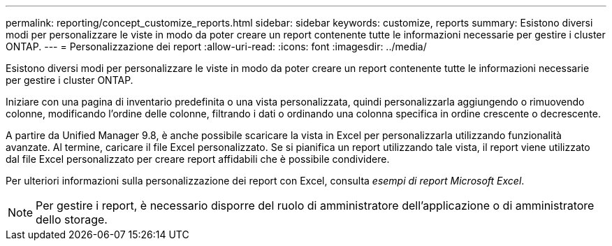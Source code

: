 ---
permalink: reporting/concept_customize_reports.html 
sidebar: sidebar 
keywords: customize, reports 
summary: Esistono diversi modi per personalizzare le viste in modo da poter creare un report contenente tutte le informazioni necessarie per gestire i cluster ONTAP. 
---
= Personalizzazione dei report
:allow-uri-read: 
:icons: font
:imagesdir: ../media/


[role="lead"]
Esistono diversi modi per personalizzare le viste in modo da poter creare un report contenente tutte le informazioni necessarie per gestire i cluster ONTAP.

Iniziare con una pagina di inventario predefinita o una vista personalizzata, quindi personalizzarla aggiungendo o rimuovendo colonne, modificando l'ordine delle colonne, filtrando i dati o ordinando una colonna specifica in ordine crescente o decrescente.

A partire da Unified Manager 9.8, è anche possibile scaricare la vista in Excel per personalizzarla utilizzando funzionalità avanzate. Al termine, caricare il file Excel personalizzato. Se si pianifica un report utilizzando tale vista, il report viene utilizzato dal file Excel personalizzato per creare report affidabili che è possibile condividere.

Per ulteriori informazioni sulla personalizzazione dei report con Excel, consulta _esempi di report Microsoft Excel_.

[NOTE]
====
Per gestire i report, è necessario disporre del ruolo di amministratore dell'applicazione o di amministratore dello storage.

====